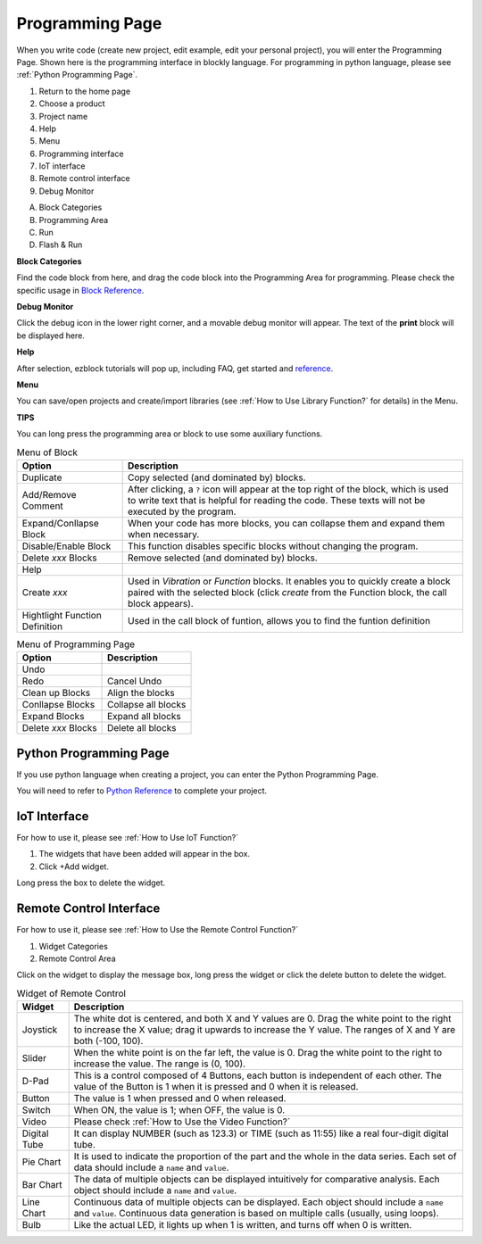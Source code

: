 Programming Page
==========================

When you write code (create new project, edit example, edit your personal project), you will enter the Programming Page.
Shown here is the programming interface in blockly language. For programming in python language, please see :ref:`Python Programming Page`.

.. image:: img/sp210805_143809.png

1. Return to the home page
2. Choose a product
3. Project name
4. Help
5. Menu
6. Programming interface
7. IoT interface
8. Remote control interface
9. Debug Monitor
    
A. Block Categories
B. Programming Area
C. Run
D. Flash & Run

**Block Categories**

.. image:: img/sp210805_151353.png

Find the code block from here, and drag the code block into the Programming Area for programming. Please check the specific usage in `Block Reference <https://docs.ezblock.cc/en/latest/reference-for-block/block.html>`_.

**Debug Monitor**

.. image:: img/sp210805_145042.png

Click the debug icon in the lower right corner, and a movable debug monitor will appear. The text of the **print** block will be displayed here.

**Help**

.. image:: img/sp210805_150120.png

After selection, ezblock tutorials will pop up, including FAQ, get started and `reference <https://docs.ezblock.cc/en/latest/reference.html>`_.


**Menu**

.. image:: img/sp210805_150436.png

You can save/open projects and create/import libraries (see :ref:`How to Use Library Function?` for details) in the Menu.

**TIPS**

You can long press the programming area or block to use some auxiliary functions.

.. image:: img/sp210805_151610.png
.. image:: img/sp210805_151819.png

.. list-table:: Menu of Block

    * - **Option**
      - **Description**
    * - Duplicate 
      - Copy selected (and dominated by) blocks.
    * - Add/Remove Comment
      - After clicking, a ``?`` icon will appear at the top right of the block, which is used to write text that is helpful for reading the code. These texts will not be executed by the program.
    * - Expand/Conllapse Block
      - When your code has more blocks, you can collapse them and expand them when necessary.
    * - Disable/Enable Block
      - This function disables specific blocks without changing the program.
    * - Delete `xxx` Blocks
      - Remove selected (and dominated by) blocks.
    * - Help
      - 
    * - Create `xxx`
      - Used in `Vibration` or `Function` blocks. It enables you to quickly create a block paired with the selected block (click `create` from the Function block, the call block appears).
    * - Hightlight Function Definition
      - Used in the call block of funtion, allows you to find the funtion definition

.. list-table:: Menu of Programming Page

    * - **Option**
      - **Description**
    * - Undo
      - 
    * - Redo
      - Cancel Undo
    * - Clean up Blocks
      - Align the blocks
    * - Conllapse Blocks
      - Collapse all blocks
    * - Expand Blocks
      - Expand all blocks
    * - Delete `xxx` Blocks
      - Delete all blocks


Python Programming Page
---------------------------

If you use python language when creating a project, you can enter the Python Programming Page.

.. image:: img/sp210805_154924.png

You will need to refer to `Python Reference <https://docs.ezblock.cc/en/latest/reference-for-python/ezblock.html>`_ to complete your project.

IoT Interface
-------------------------------

For how to use it, please see :ref:`How to Use IoT Function?`

.. image:: img/sp210805_143929.png

1. The widgets that have been added will appear in the box.
2. Click +Add widget.

.. image:: img/sp210805_152059.png

Long press the box to delete the widget.




Remote Control Interface
--------------------------------

For how to use it, please see :ref:`How to Use the Remote Control Function?`

.. image:: img/sp210805_144019.png

1. Widget Categories
2. Remote Control Area


.. image:: img/sp210805_152451.png

Click on the widget to display the message box, long press the widget or click the delete button to delete the widget.


.. list-table:: Widget of Remote Control

    * - **Widget**
      - **Description**
    * - Joystick
      - The white dot is centered, and both X and Y values are 0. Drag the white point to the right to increase the X value; drag it upwards to increase the Y value. The ranges of X and Y are both (-100, 100).
    * - Slider
      - When the white point is on the far left, the value is 0. Drag the white point to the right to increase the value. The range is (0, 100).
    * - D-Pad
      - This is a control composed of 4 Buttons, each button is independent of each other. The value of the Button is 1 when it is pressed and 0 when it is released.
    * - Button
      - The value is 1 when pressed and 0 when released.
    * - Switch
      - When ON, the value is 1; when OFF, the value is 0.
    * - Video
      - Please check :ref:`How to Use the Video Function?`
    * - Digital Tube
      - It can display NUMBER (such as 123.3) or TIME (such as 11:55) like a real four-digit digital tube.
    * - Pie Chart
      - It is used to indicate the proportion of the part and the whole in the data series. Each set of data should include a ``name`` and ``value``.
    * - Bar Chart
      - The data of multiple objects can be displayed intuitively for comparative analysis. Each object should include a ``name`` and ``value``.
    * - Line Chart
      - Continuous data of multiple objects can be displayed. Each object should include a ``name`` and ``value``. Continuous data generation is based on multiple calls (usually, using loops).
    * - Bulb
      - Like the actual LED, it lights up when 1 is written, and turns off when 0 is written.